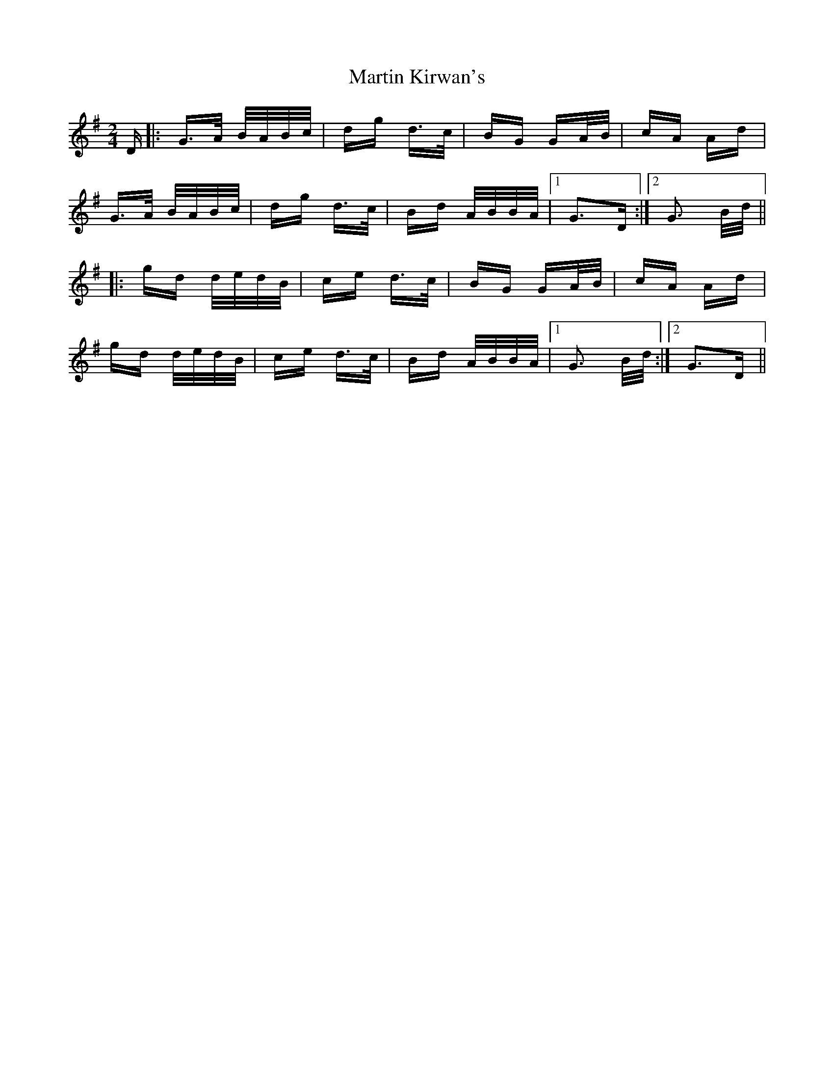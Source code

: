 X: 25636
T: Martin Kirwan's
R: polka
M: 2/4
K: Gmajor
D|:G>A B/A/B/c/|dg d>c|BG GA/B/|cA Ad|
G>A B/A/B/c/|dg d>c|Bd A/B/B/A/|1 G3D:|2 G3 B/d/||
|:gd d/e/d/B/|ce d>c|BG GA/B/|cA Ad|
gd d/e/d/B/|ce d>c|Bd A/B/B/A/|1 G3 B/d/:|2 G3D||

